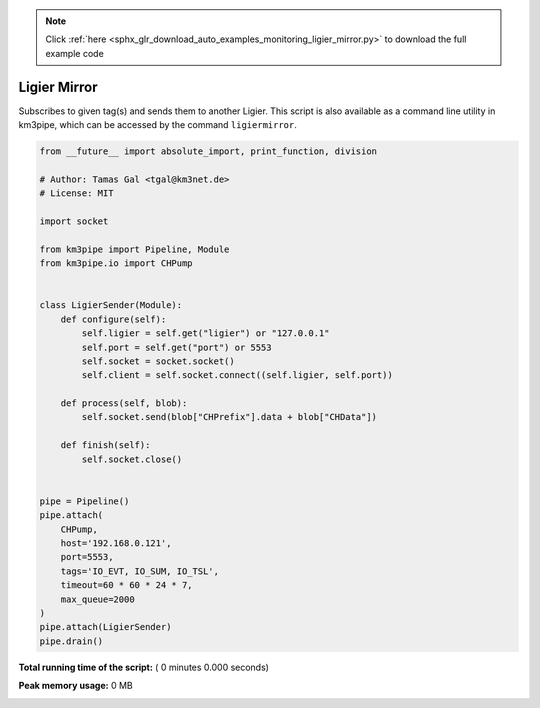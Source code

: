 .. note::
    :class: sphx-glr-download-link-note

    Click :ref:`here <sphx_glr_download_auto_examples_monitoring_ligier_mirror.py>` to download the full example code
.. rst-class:: sphx-glr-example-title

.. _sphx_glr_auto_examples_monitoring_ligier_mirror.py:


=============
Ligier Mirror
=============

Subscribes to given tag(s) and sends them to another Ligier.
This script is also available as a command line utility in km3pipe, which can
be accessed by the command ``ligiermirror``.




.. code-block:: python

    from __future__ import absolute_import, print_function, division

    # Author: Tamas Gal <tgal@km3net.de>
    # License: MIT

    import socket

    from km3pipe import Pipeline, Module
    from km3pipe.io import CHPump


    class LigierSender(Module):
        def configure(self):
            self.ligier = self.get("ligier") or "127.0.0.1"
            self.port = self.get("port") or 5553
            self.socket = socket.socket()
            self.client = self.socket.connect((self.ligier, self.port))

        def process(self, blob):
            self.socket.send(blob["CHPrefix"].data + blob["CHData"])

        def finish(self):
            self.socket.close()


    pipe = Pipeline()
    pipe.attach(
        CHPump,
        host='192.168.0.121',
        port=5553,
        tags='IO_EVT, IO_SUM, IO_TSL',
        timeout=60 * 60 * 24 * 7,
        max_queue=2000
    )
    pipe.attach(LigierSender)
    pipe.drain()

**Total running time of the script:** ( 0 minutes  0.000 seconds)

**Peak memory usage:**  0 MB


.. _sphx_glr_download_auto_examples_monitoring_ligier_mirror.py:


.. only :: html

 .. container:: sphx-glr-footer
    :class: sphx-glr-footer-example



  .. container:: sphx-glr-download

     :download:`Download Python source code: ligier_mirror.py <ligier_mirror.py>`



  .. container:: sphx-glr-download

     :download:`Download Jupyter notebook: ligier_mirror.ipynb <ligier_mirror.ipynb>`


.. only:: html

 .. rst-class:: sphx-glr-signature

    `Gallery generated by Sphinx-Gallery <https://sphinx-gallery.readthedocs.io>`_
